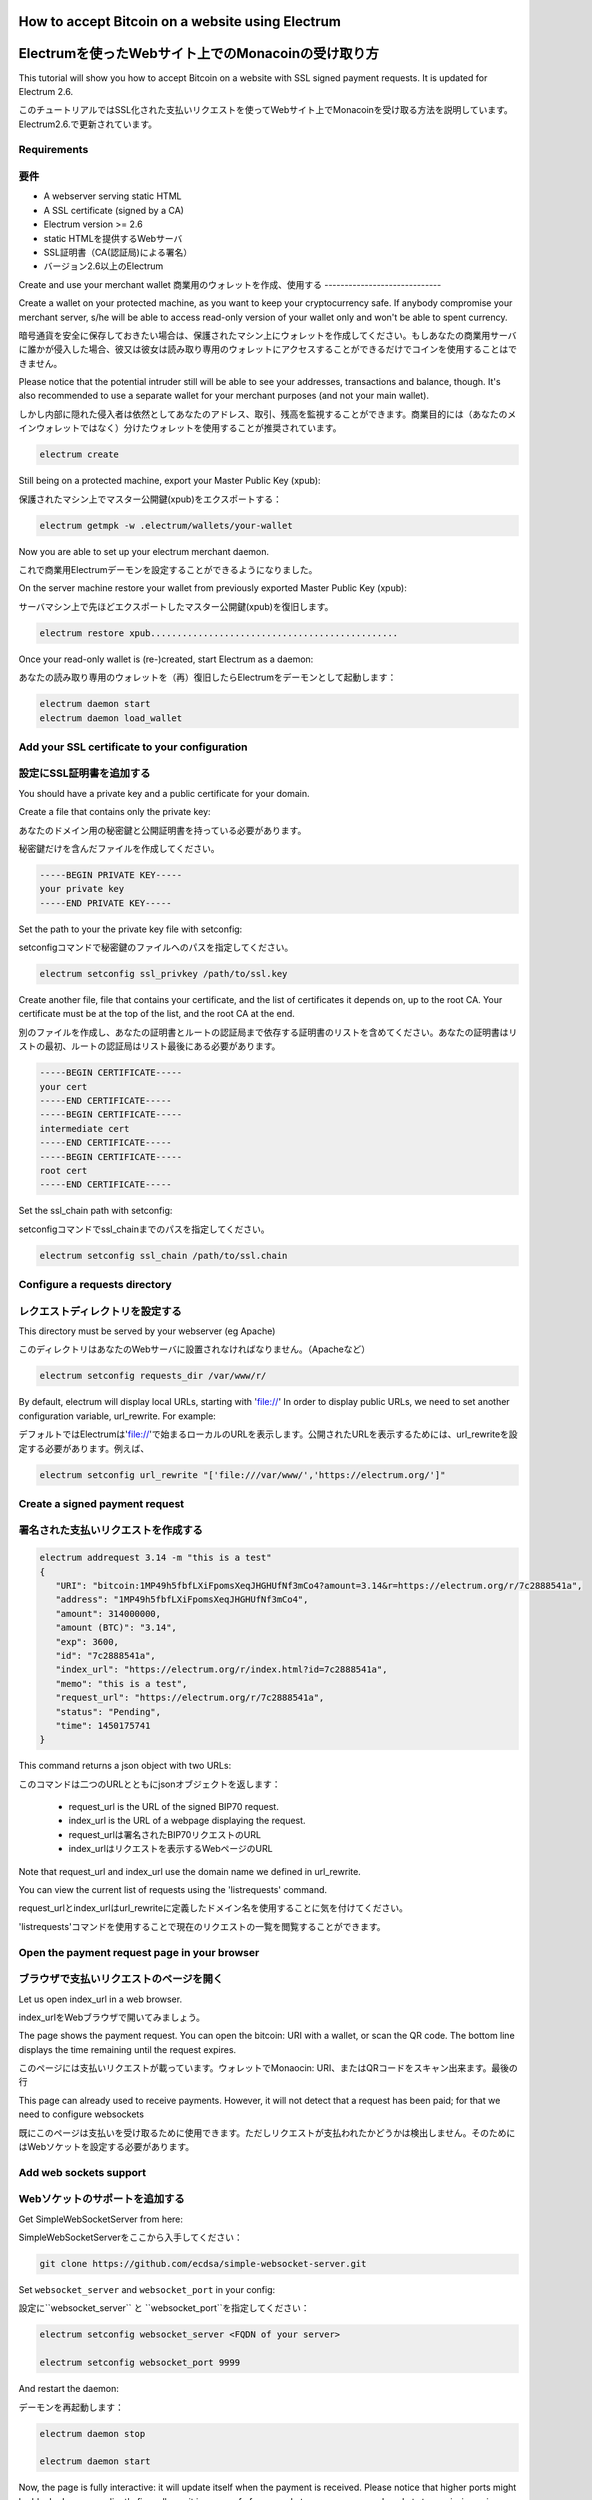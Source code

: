 How to accept Bitcoin on a website using Electrum
=================================================
Electrumを使ったWebサイト上でのMonacoinの受け取り方
================================================

This tutorial will show you how to accept Bitcoin on a website with
SSL signed payment requests. It is updated for Electrum 2.6.

このチュートリアルではSSL化された支払いリクエストを使ってWebサイト上でMonacoinを受け取る方法を説明しています。Electrum2.6.で更新されています。

Requirements
------------
要件
----

- A webserver serving static HTML
- A SSL certificate (signed by a CA)
- Electrum version >= 2.6

- static HTMLを提供するWebサーバ
- SSL証明書（CA(認証局)による署名）
- バージョン2.6以上のElectrum


Create and use your merchant wallet
商業用のウォレットを作成、使用する
-----------------------------


Create a wallet on your protected machine, as you want to keep your
cryptocurrency safe. If anybody compromise your merchant server, s/he will be able
to access read-only version of your wallet only and won't be able to spent currency.

暗号通貨を安全に保存しておきたい場合は、保護されたマシン上にウォレットを作成してください。もしあなたの商業用サーバに誰かが侵入した場合、彼又は彼女は読み取り専用のウォレットにアクセスすることができるだけでコインを使用することはできません。

Please notice that the potential intruder still will be able to see your
addresses, transactions and balance, though. It's also recommended to use a
separate wallet for your merchant purposes (and not your main wallet).

しかし内部に隠れた侵入者は依然としてあなたのアドレス、取引、残高を監視することができます。商業目的には（あなたのメインウォレットではなく）分けたウォレットを使用することが推奨されています。

.. code-block:: bash

   electrum create

Still being on a protected machine, export your Master Public Key (xpub):

保護されたマシン上でマスター公開鍵(xpub)をエクスポートする：

.. code-block:: bash

   electrum getmpk -w .electrum/wallets/your-wallet

Now you are able to set up your electrum merchant daemon.

これで商業用Electrumデーモンを設定することができるようになりました。

On the server machine restore your wallet from previously exported Master
Public Key (xpub):

サーバマシン上で先ほどエクスポートしたマスター公開鍵(xpub)を復旧します。

.. code-block:: bash

   electrum restore xpub...............................................

Once your read-only wallet is (re-)created, start Electrum as a daemon:

あなたの読み取り専用のウォレットを（再）復旧したらElectrumをデーモンとして起動します：

.. code-block:: bash

   electrum daemon start
   electrum daemon load_wallet

Add your SSL certificate to your configuration
----------------------------------------------
設定にSSL証明書を追加する
-----------------------

You should have a private key and a public certificate for
your domain.

Create a file that contains only the private key:

あなたのドメイン用の秘密鍵と公開証明書を持っている必要があります。

秘密鍵だけを含んだファイルを作成してください。

.. code-block:: none

   -----BEGIN PRIVATE KEY-----
   your private key
   -----END PRIVATE KEY-----


Set the path to your the private key file with setconfig:

setconfigコマンドで秘密鍵のファイルへのパスを指定してください。

.. code-block:: bash

   electrum setconfig ssl_privkey /path/to/ssl.key

Create another file, file that contains your certificate,
and the list of certificates it depends on, up to the root
CA. Your certificate must be at the top of the list, and
the root CA at the end.

別のファイルを作成し、あなたの証明書とルートの認証局まで依存する証明書のリストを含めてください。あなたの証明書はリストの最初、ルートの認証局はリスト最後にある必要があります。

.. code-block:: none

   -----BEGIN CERTIFICATE-----
   your cert
   -----END CERTIFICATE-----
   -----BEGIN CERTIFICATE-----
   intermediate cert
   -----END CERTIFICATE-----
   -----BEGIN CERTIFICATE-----
   root cert
   -----END CERTIFICATE-----


Set the ssl_chain path with setconfig:

setconfigコマンドでssl_chainまでのパスを指定してください。

.. code-block:: bash

   electrum setconfig ssl_chain /path/to/ssl.chain


Configure a requests directory
------------------------------
レクエストディレクトリを設定する
-----------------------------

This directory must be served by your webserver (eg Apache)

このディレクトリはあなたのWebサーバに設置されなければなりません。（Apacheなど）

.. code-block:: bash

   electrum setconfig requests_dir /var/www/r/

By default, electrum will display local URLs, starting with 'file://'
In order to display public URLs, we need to set another configuration
variable, url_rewrite. For example:

デフォルトではElectrumは'file://'で始まるローカルのURLを表示します。公開されたURLを表示するためには、url_rewriteを設定する必要があります。例えば、

.. code-block:: bash

   electrum setconfig url_rewrite "['file:///var/www/','https://electrum.org/']"

Create a signed payment request
-------------------------------
署名された支払いリクエストを作成する
---------------------------------

.. code-block:: bash

   electrum addrequest 3.14 -m "this is a test"
   {
      "URI": "bitcoin:1MP49h5fbfLXiFpomsXeqJHGHUfNf3mCo4?amount=3.14&r=https://electrum.org/r/7c2888541a", 
      "address": "1MP49h5fbfLXiFpomsXeqJHGHUfNf3mCo4", 
      "amount": 314000000, 
      "amount (BTC)": "3.14", 
      "exp": 3600, 
      "id": "7c2888541a", 
      "index_url": "https://electrum.org/r/index.html?id=7c2888541a", 
      "memo": "this is a test", 
      "request_url": "https://electrum.org/r/7c2888541a", 
      "status": "Pending", 
      "time": 1450175741
   }

This command returns a json object with two URLs:

このコマンドは二つのURLとともにjsonオブジェクトを返します：

 - request_url is the URL of the signed BIP70 request.
 - index_url is the URL of a webpage displaying the request.

 - request_urlは署名されたBIP70リクエストのURL
 - index_urlはリクエストを表示するWebページのURL
 
Note that request_url and index_url use the domain name we defined in
url_rewrite.

You can view the current list of requests using the 'listrequests'
command.

request_urlとindex_urlはurl_rewriteに定義したドメイン名を使用することに気を付けてください。

'listrequests'コマンドを使用することで現在のリクエストの一覧を閲覧することができます。


Open the payment request page in your browser
---------------------------------------------
ブラウザで支払いリクエストのページを開く
------------------------------------

Let us open index_url in a web browser.

index_urlをWebブラウザで開いてみましょう。

.. image:: png/payrequest.png


The page shows the payment request. You can open the
bitcoin: URI with a wallet, or scan the QR code. The bottom
line displays the time remaining until the request expires.

このページには支払いリクエストが載っています。ウォレットでMonaocin: URI、またはQRコードをスキャン出来ます。最後の行

.. image:: png/payreq_window.png
          

This page can already used to receive payments. However,
it will not detect that a request has been paid; for that
we need to configure websockets

既にこのページは支払いを受け取るために使用できます。ただしリクエストが支払われたかどうかは検出しません。そのためにはWebソケットを設定する必要があります。

Add web sockets support
-----------------------
Webソケットのサポートを追加する
----------------------------

Get SimpleWebSocketServer from here:

SimpleWebSocketServerをここから入手してください：

.. code-block:: bash

   git clone https://github.com/ecdsa/simple-websocket-server.git


Set ``websocket_server`` and ``websocket_port`` in your config:

設定に``websocket_server`` と ``websocket_port``を指定してください：

.. code-block:: bash

    electrum setconfig websocket_server <FQDN of your server>

    electrum setconfig websocket_port 9999


And restart the daemon:

デーモンを再起動します：

.. code-block:: bash

   electrum daemon stop

   electrum daemon start
   
Now, the page is fully interactive: it will update itself
when the payment is received. Please notice that higher ports might 
be blocked on some client's firewalls, so it is more safe for 
example to reverse proxy websockets transmission using standard 
``443`` port on an additional subdomain.

これでこのページは完全にインタラクティブになり、支払いを受け取ると自らアップデートするようになりました。higher portは一部のクライアントのファイアウォールにブロックされる可能性があるので、たとえば追加のサブドメイン上の標準ポートである ``443`` を使用してWebソケットの転送をリバースプロキシで行う方が安全です。

JSONRPC interface
-----------------
JSONRPCインターフェイス
---------------------

Commands to the Electrum daemon can be sent using JSONRPC. This is
useful if you want to use electrum in a PHP script.

ElectrumデーモンへのコマンドはJSONRPCを使用して送ることができます。PHPスクリプトでElecrumを使用したいときに役に立つでしょう。

Note that the daemon uses a random port number by default. In order to
use a stable port number, you need to set the 'rpcport' configuration
variable (and to restart the daemon):

デーモンはデフォルトではランダムなポート番号を使うことに気を付けてください。確実なポート番号を使うには、'rpcport'設定値を指定（してデーモンを再起動）する必要があります。：

.. code-block:: bash

   electrum setconfig rpcport 7777

Further, starting with Electrum 3.0.5, the JSON-RPC interface is
authenticated using `HTTP basic auth`_.

さらにElectrum 3.0.5以降、JSON-RPCインターフェースはHTTP Basic認証を使用して認証されます。

.. _`HTTP basic auth`: https://developer.mozilla.org/en-US/docs/Web/HTTP/Authentication#Basic_authentication_scheme

The username and the password are config variables.
When first started, Electrum will initialise both;
the password will be set to a random string. You can of course
change them afterwards (the same way as the port, and then restart
the daemon). To simply look up their value:

ユーザー名とパスワードは設定変数です。最初に起動するとき、Electrumは両方を初期化し、パスワードはランダムな文字列に設定されます。後からそれらを変更することもできます（ポートと同じ方法、完了したらデーモンを再起動してください）。それらの値を簡単に見るには、

.. code-block:: bash

   electrum getconfig rpcuser
   electrum getconfig rpcpassword

Note that HTTP basic auth sends the username and the password unencrypted as
part of the request. While using it on localhost is fine in our opinion,
using it across an untrusted LAN or the Internet is not secure.
Hence, you should take further measures in such cases, such as wrapping the
connection in a secure tunnel. For further details, `read this`_.

HTTP Basic認証はリクエストの一部として、暗号化されていないユーザー名とパスワードを送信することに注意してください。我々の見解としてlocalhost上での使用は結構ですが、信頼できないLANやインターネット上での使用は安全ではありません。そのためセキュアなトンネルで接続をラップするなど、そういった場合にはさらなる対策を講じる必要があります。詳細については、こちらをお読みください。

.. _`read this`: https://bitcoin.org/en/release/v0.12.0#rpc-ssl-support-dropped

After setting a static port, and configuring authentication,
we can perform queries using curl or PHP. Example:

静的ポートを設定し、認証を設定したら、curlまたはPHPを使用してクエリを実行できます。例：

.. code-block:: bash

   curl --data-binary '{"id":"curltext","method":"getbalance","params":[]}' http://username:password@127.0.0.1:7777

Query with named parameters:

名前付きパラメータを使用したクエリ：

.. code-block:: bash

   curl --data-binary '{"id":"curltext","method":"listaddresses","params":{"funded":true}}' http://username:password@127.0.0.1:7777

Create a payment request:

支払いリクエストを作成する：

.. code-block:: bash

   curl --data-binary '{"id":"curltext","method":"addrequest","params":{"amount":"3.14","memo":"test"}}' http://username:password@127.0.0.1:7777

